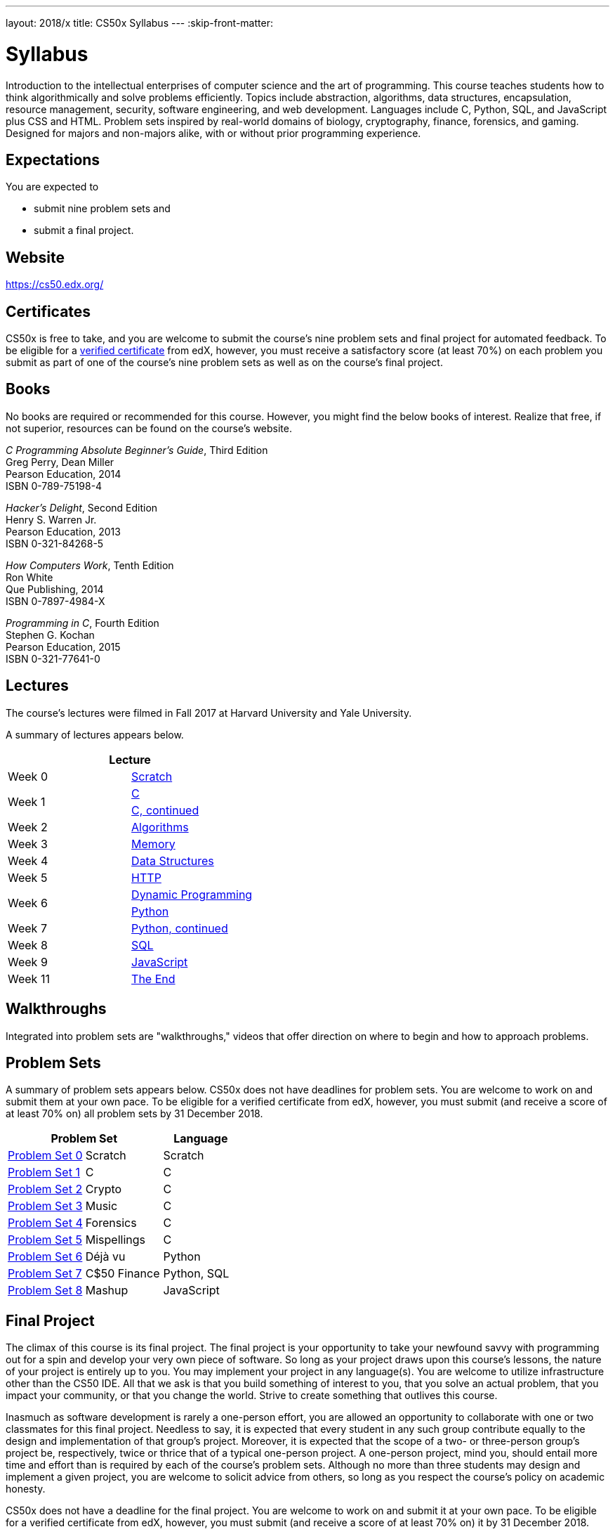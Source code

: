 ---
layout: 2018/x
title: CS50x Syllabus
---
:skip-front-matter:

= Syllabus

Introduction to the intellectual enterprises of computer science and the art of programming. This course teaches students how to think algorithmically and solve problems efficiently. Topics include abstraction, algorithms, data structures, encapsulation, resource management, security, software engineering, and web development. Languages include C, Python, SQL, and JavaScript plus CSS and HTML. Problem sets inspired by real-world domains of biology, cryptography, finance, forensics, and gaming. Designed for majors and non-majors alike, with or without prior programming experience.

== Expectations

You are expected to

* submit nine problem sets and
* submit a final project.

== Website

https://cs50.edx.org/

== Certificates

CS50x is free to take, and you are welcome to submit the course's nine problem sets and final project for automated feedback. To be eligible for a https://www.edx.org/verified-certificate[verified certificate] from edX, however, you must receive a satisfactory score (at least 70%) on each problem you submit as part of one of the course's nine problem sets as well as on the course's final project.

== Books 

No books are required or recommended for this course. However, you might find the below books of interest. Realize that free, if not superior, resources can be found on the course's website.

_C Programming Absolute Beginner's Guide_, Third Edition +
Greg Perry, Dean Miller +
Pearson Education, 2014 +
ISBN 0-789-75198-4

_Hacker's Delight_, Second Edition +
Henry S. Warren Jr. +
Pearson Education, 2013 +
ISBN 0-321-84268-5
 
_How Computers Work_, Tenth Edition +
Ron White +
Que Publishing, 2014 +
ISBN 0-7897-4984-X

_Programming in C_, Fourth Edition +
Stephen G. Kochan +
Pearson Education, 2015 +
ISBN 0-321-77641-0

== Lectures

The course's lectures were filmed in Fall 2017 at Harvard University and Yale University.

A summary of lectures appears below. 

|===
2+| Lecture

| Week 0 | https://courses.edx.org/courses/course-v1:HarvardX+CS50+X/courseware/bdc606f10e7347f6a61a341c4544bbf7/179cbcd8dbbb4ac39d922c40d5c06ced/[Scratch]
.2+| Week 1 | https://courses.edx.org/courses/course-v1:HarvardX+CS50+X/courseware/bdc606f10e7347f6a61a341c4544bbf7/179cbcd8dbbb4ac39d922c40d5c06ced/[C]
| https://courses.edx.org/courses/course-v1:HarvardX+CS50+X/courseware/8c2763b2b26046eda9dbd807f28adf29/[C, continued]
| Week 2 | https://courses.edx.org/courses/course-v1:HarvardX+CS50+X/courseware/513631b4d14a489fa6b33a5c21160bee/[Algorithms]
| Week 3 | https://courses.edx.org/courses/course-v1:HarvardX+CS50+X/courseware/6832a88122784712a00616fb7f4d65cc/[Memory]
| Week 4 | https://courses.edx.org/courses/course-v1:HarvardX+CS50+X/courseware/2e621776158d4de9b0ddb5dbe35b2df7/[Data Structures]
| Week 5 | https://courses.edx.org/courses/course-v1:HarvardX+CS50+X/courseware/e53e591bb5ff49449dd1640c2147d756/[HTTP]
.2+| Week 6 | https://courses.edx.org/courses/course-v1:HarvardX+CS50+X/courseware/040ae45c5cd446d69ea391a351bff78c/[Dynamic Programming]
| https://courses.edx.org/courses/course-v1:HarvardX+CS50+X/courseware/1578406d0f704629a3dedfc372b906c8/[Python]
| Week 7 | https://courses.edx.org/courses/course-v1:HarvardX+CS50+X/courseware/1cb42923056a44bc9d6f6244eea86c3a/[Python, continued]
| Week 8 | https://courses.edx.org/courses/course-v1:HarvardX+CS50+X/courseware/d46daa332c284c6582c9fa3077b0452c/[SQL]
| Week 9 | https://courses.edx.org/courses/course-v1:HarvardX+CS50+X/courseware/eeca03b77330438ca68f404a136e02bd/[JavaScript]
| Week 11 | https://courses.edx.org/courses/course-v1:HarvardX+CS50+X/courseware/b3a373c224534dea9e7630566af461e6/[The End]
|===

== Walkthroughs

Integrated into problem sets are "walkthroughs," videos that offer direction on where to begin and how to approach problems. 

== Problem Sets

A summary of problem sets appears below. CS50x does not have deadlines for problem sets. You are welcome to work on and submit them at your own pace. To be eligible for a verified certificate from edX, however, you must submit (and receive a score of at least 70% on) all problem sets by 31 December 2018.

|===
2+| Problem Set | Language

| https://courses.edx.org/courses/course-v1:HarvardX+CS50+X/courseware/bdc606f10e7347f6a61a341c4544bbf7/179cbcd8dbbb4ac39d922c40d5c06ced/[Problem Set 0] | Scratch | Scratch
| https://courses.edx.org/courses/course-v1:HarvardX+CS50+X/courseware/bdc606f10e7347f6a61a341c4544bbf7/71a3739357a54a0e81348468341214b3/[Problem Set 1] | C | C
| https://courses.edx.org/courses/course-v1:HarvardX+CS50+X/courseware/bdc606f10e7347f6a61a341c4544bbf7/8c2763b2b26046eda9dbd807f28adf29/[Problem Set 2] | Crypto | C
| https://courses.edx.org/courses/course-v1:HarvardX+CS50+X/courseware/bdc606f10e7347f6a61a341c4544bbf7/513631b4d14a489fa6b33a5c21160bee/[Problem Set 3] | Music | C
| https://courses.edx.org/courses/course-v1:HarvardX+CS50+X/courseware/bdc606f10e7347f6a61a341c4544bbf7/6832a88122784712a00616fb7f4d65cc/[Problem Set 4] | Forensics | C
| https://courses.edx.org/courses/course-v1:HarvardX+CS50+X/courseware/bdc606f10e7347f6a61a341c4544bbf7/2e621776158d4de9b0ddb5dbe35b2df7/[Problem Set 5] | Mispellings | C
| https://courses.edx.org/courses/course-v1:HarvardX+CS50+X/courseware/bdc606f10e7347f6a61a341c4544bbf7/1cb42923056a44bc9d6f6244eea86c3a/[Problem Set 6] | Déjà vu | Python
| https://courses.edx.org/courses/course-v1:HarvardX+CS50+X/courseware/bdc606f10e7347f6a61a341c4544bbf7/d46daa332c284c6582c9fa3077b0452c/[Problem Set 7] | C$50 Finance | Python, SQL
| https://courses.edx.org/courses/course-v1:HarvardX+CS50+X/courseware/bdc606f10e7347f6a61a341c4544bbf7/eeca03b77330438ca68f404a136e02bd/[Problem Set 8] | Mashup | JavaScript
|===

== Final Project

The climax of this course is its final project. The final project is your opportunity to take your newfound savvy with programming out for a spin and develop your very own piece of software. So long as your project draws upon this course's lessons, the nature of your project is entirely up to you. You may implement your project in any language(s). You are welcome to utilize infrastructure other than the CS50 IDE. All that we ask is that you build something of interest to you, that you solve an actual problem, that you impact your community, or that you change the world. Strive to create something that outlives this course.

Inasmuch as software development is rarely a one-person effort, you are allowed an opportunity to collaborate with one or two classmates for this final project. Needless to say, it is expected that every student in any such group contribute equally to the design and implementation of that group's project. Moreover, it is expected that the scope of a two- or three-person group's project be, respectively, twice or thrice that of a typical one-person project. A one-person project, mind you, should entail more time and effort than is required by each of the course's problem sets. Although no more than three students may design and implement a given project, you are welcome to solicit advice from others, so long as you respect the course's policy on academic honesty.

CS50x does not have a deadline for the final project. You are welcome to work on and submit it at your own pace. To be eligible for a verified certificate from edX, however, you must submit (and receive a score of at least 70% on) it by 31 December 2018.

== Academic Honesty

This course's philosophy on academic honesty is best stated as "be reasonable." The course recognizes that interactions with classmates and others can facilitate mastery of the course's material. However, there remains a line between enlisting the help of another and submitting the work of another. This policy characterizes both sides of that line.

The essence of all work that you submit to this course must be your own. Collaboration on problem sets is not permitted except to the extent that you may ask classmates and others for help so long as that help does not reduce to another doing your work for you. Generally speaking, when asking for help, you may show your code to others, but you may not view theirs, so long as you and they respect this policy's other constraints. Collaboration on the course's final project is permitted to the extent prescribed by its specification.

Below are rules of thumb that (inexhaustively) characterize acts that the course considers reasonable and not reasonable. If in doubt as to whether some act is reasonable, do not commit it. If the course determines that you have commited an act that is not reasonable, you may be deemed ineligible for a certificate. If you commit some act that is not reasonable but bring it to the attention of the course's instructor within 72 hours, the course may reconsider that outcome.

=== Reasonable

* Communicating with classmates about problem sets' problems in English (or some other spoken language).
* Discussing the course's material with others in order to understand it better.
* Helping a classmate identify a bug in his or her code in person or online, as by viewing, compiling, or running his or her code, even on your own computer.
* Incorporating a few lines of code that you find online or elsewhere into your own code, provided that those lines are not themselves solutions to assigned problems and that you cite the lines' origins.
* Sending or showing code that you've written to someone, possibly a classmate, so that he or she might help you identify and fix a bug.
* Sharing a few lines of your own code online so that others might help you identify and fix a bug.
* Turning to the web or elsewhere for instruction beyond the course's own, for references, and for solutions to technical difficulties, but not for outright solutions to problem set's problems or your own final project.
* Whiteboarding solutions to problem sets with others using diagrams or pseudocode but not actual code.
* Working with (and even paying) a tutor to help you with the course, provided the tutor does not do your work for you.

=== Not Reasonable

* Accessing a solution to some problem prior to (re-)submitting your own.
* Asking a classmate to see his or her solution to a problem set's problem before (re-)submitting your own.
* Decompiling, deobfuscating, or disassembling the staff's solutions to problem sets.
* Failing to cite (as with comments) the origins of code or techniques that you discover outside of the course's own lessons and integrate into your own work, even while respecting this policy's other constraints.
* Giving or showing to a classmate a solution to a problem set's problem when it is he or she, and not you, who is struggling to solve it.
* Paying or offering to pay an individual for work that you may submit as (part of) your own.
* Searching for or soliciting outright solutions to problem sets online or elsewhere.
* Splitting a problem set's workload with another individual and combining your work.
* Submitting (after possibly modifying) the work of another individual beyond the few lines allowed herein.
* Submitting the same or similar work to this course that you have submitted or will submit to another.
* Viewing another's solution to a problem set's problem and basing your own solution on it.
